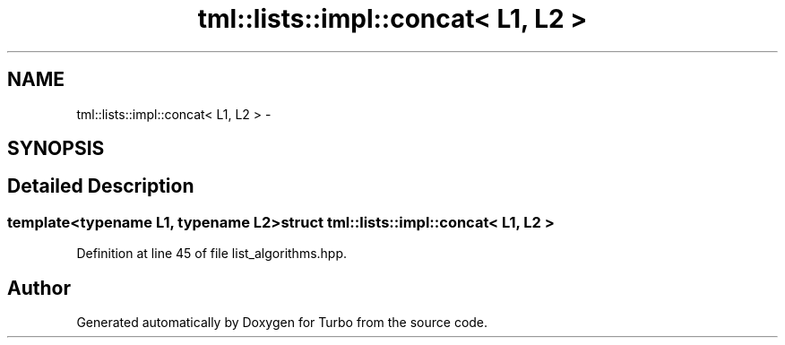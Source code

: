 .TH "tml::lists::impl::concat< L1, L2 >" 3 "Fri Aug 22 2014" "Turbo" \" -*- nroff -*-
.ad l
.nh
.SH NAME
tml::lists::impl::concat< L1, L2 > \- 
.SH SYNOPSIS
.br
.PP
.SH "Detailed Description"
.PP 

.SS "template<typename L1, typename L2>struct tml::lists::impl::concat< L1, L2 >"

.PP
Definition at line 45 of file list_algorithms\&.hpp\&.

.SH "Author"
.PP 
Generated automatically by Doxygen for Turbo from the source code\&.
